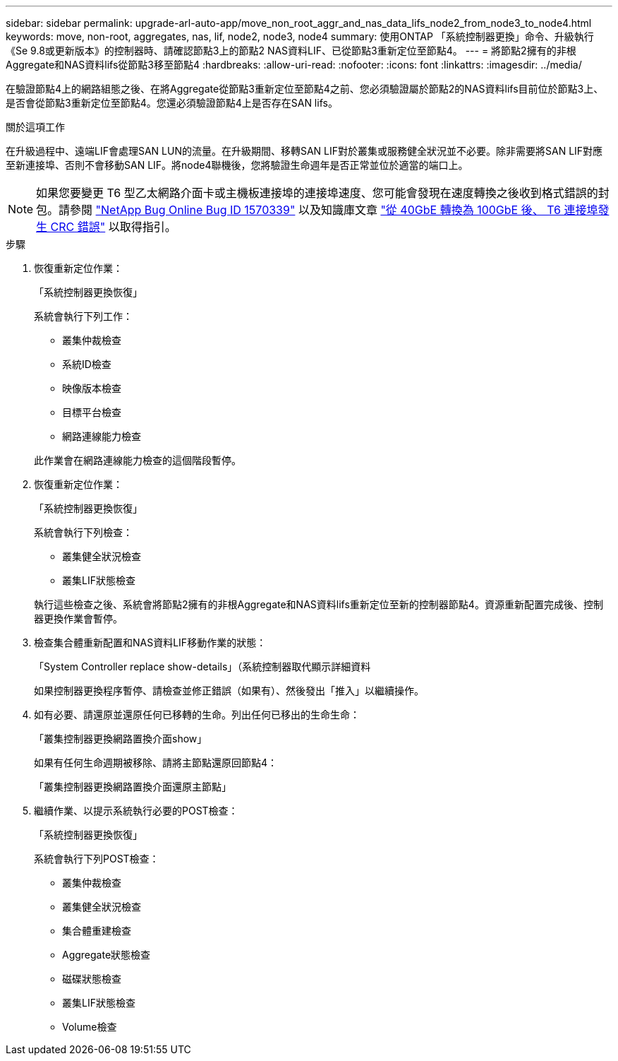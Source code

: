 ---
sidebar: sidebar 
permalink: upgrade-arl-auto-app/move_non_root_aggr_and_nas_data_lifs_node2_from_node3_to_node4.html 
keywords: move, non-root, aggregates, nas, lif, node2, node3, node4 
summary: 使用ONTAP 「系統控制器更換」命令、升級執行《Se 9.8或更新版本》的控制器時、請確認節點3上的節點2 NAS資料LIF、已從節點3重新定位至節點4。 
---
= 將節點2擁有的非根Aggregate和NAS資料lifs從節點3移至節點4
:hardbreaks:
:allow-uri-read: 
:nofooter: 
:icons: font
:linkattrs: 
:imagesdir: ../media/


[role="lead"]
在驗證節點4上的網路組態之後、在將Aggregate從節點3重新定位至節點4之前、您必須驗證屬於節點2的NAS資料lifs目前位於節點3上、是否會從節點3重新定位至節點4。您還必須驗證節點4上是否存在SAN lifs。

.關於這項工作
在升級過程中、遠端LIF會處理SAN LUN的流量。在升級期間、移轉SAN LIF對於叢集或服務健全狀況並不必要。除非需要將SAN LIF對應至新連接埠、否則不會移動SAN LIF。將node4聯機後，您將驗證生命週年是否正常並位於適當的端口上。


NOTE: 如果您要變更 T6 型乙太網路介面卡或主機板連接埠的連接埠速度、您可能會發現在速度轉換之後收到格式錯誤的封包。請參閱 https://mysupport.netapp.com/site/bugs-online/product/ONTAP/BURT/1570339["NetApp Bug Online Bug ID 1570339"^] 以及知識庫文章 https://kb.netapp.com/onprem/ontap/hardware/CRC_errors_on_T6_ports_after_converting_from_40GbE_to_100GbE["從 40GbE 轉換為 100GbE 後、 T6 連接埠發生 CRC 錯誤"^] 以取得指引。

.步驟
. 恢復重新定位作業：
+
「系統控制器更換恢復」

+
系統會執行下列工作：

+
** 叢集仲裁檢查
** 系統ID檢查
** 映像版本檢查
** 目標平台檢查
** 網路連線能力檢查


+
此作業會在網路連線能力檢查的這個階段暫停。

. 恢復重新定位作業：
+
「系統控制器更換恢復」

+
系統會執行下列檢查：

+
** 叢集健全狀況檢查
** 叢集LIF狀態檢查


+
執行這些檢查之後、系統會將節點2擁有的非根Aggregate和NAS資料lifs重新定位至新的控制器節點4。資源重新配置完成後、控制器更換作業會暫停。

. 檢查集合體重新配置和NAS資料LIF移動作業的狀態：
+
「System Controller replace show-details」（系統控制器取代顯示詳細資料

+
如果控制器更換程序暫停、請檢查並修正錯誤（如果有）、然後發出「推入」以繼續操作。

. 如有必要、請還原並還原任何已移轉的生命。列出任何已移出的生命生命：
+
「叢集控制器更換網路置換介面show」

+
如果有任何生命週期被移除、請將主節點還原回節點4：

+
「叢集控制器更換網路置換介面還原主節點」

. 繼續作業、以提示系統執行必要的POST檢查：
+
「系統控制器更換恢復」

+
系統會執行下列POST檢查：

+
** 叢集仲裁檢查
** 叢集健全狀況檢查
** 集合體重建檢查
** Aggregate狀態檢查
** 磁碟狀態檢查
** 叢集LIF狀態檢查
** Volume檢查



